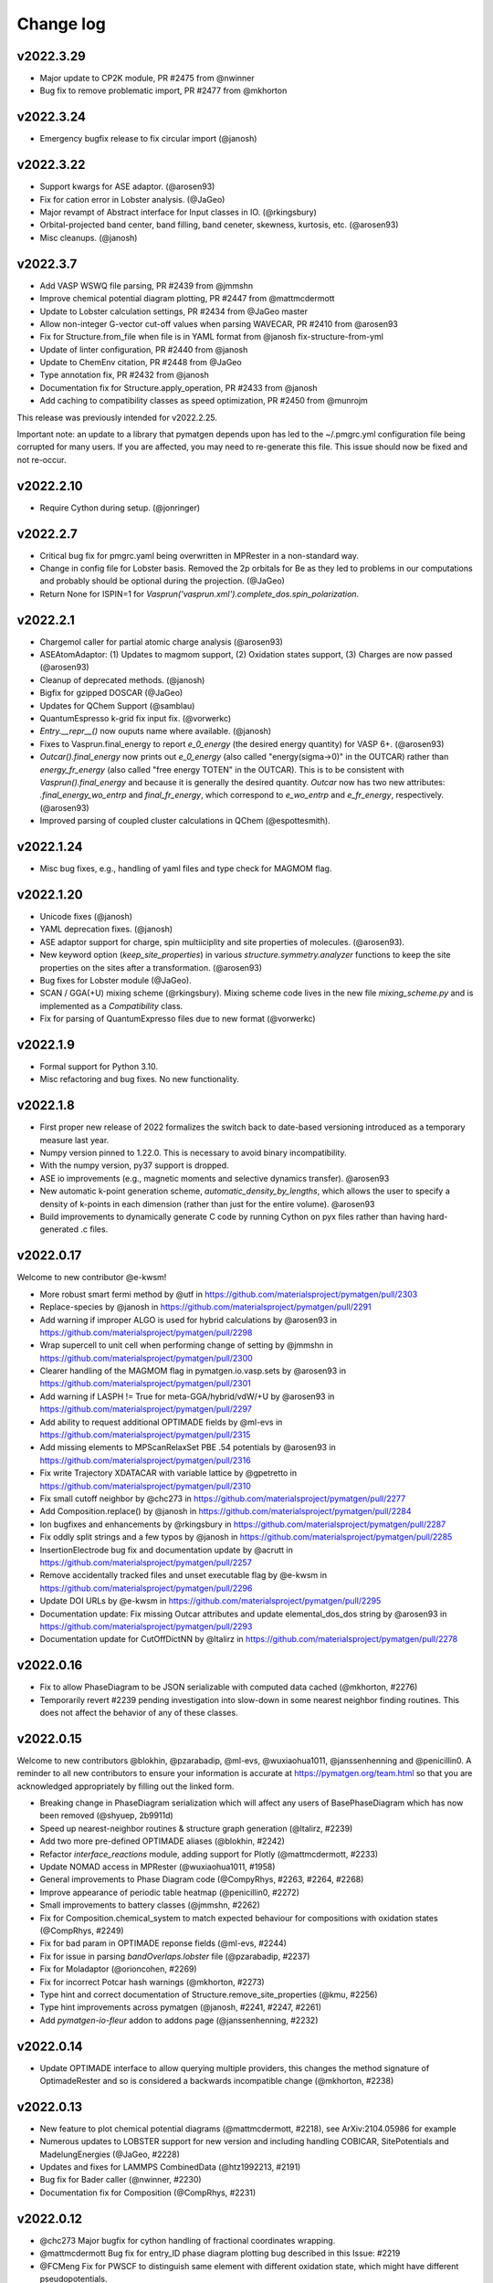 Change log
==========

v2022.3.29
----------
* Major update to CP2K module, PR #2475 from @nwinner
* Bug fix to remove problematic import, PR #2477 from @mkhorton

v2022.3.24
----------
* Emergency bugfix release to fix circular import (@janosh)

v2022.3.22
----------
* Support kwargs for ASE adaptor. (@arosen93)
* Fix for cation error in Lobster analysis. (@JaGeo)
* Major revampt of Abstract interface for Input classes in IO. (@rkingsbury)
* Orbital-projected band center, band filling, band ceneter, skewness, kurtosis, etc. (@arosen93)
* Misc cleanups. (@janosh)

v2022.3.7
---------

* Add VASP WSWQ file parsing, PR #2439 from @jmmshn
* Improve chemical potential diagram plotting, PR #2447 from @mattmcdermott
* Update to Lobster calculation settings, PR #2434 from @JaGeo master
* Allow non-integer G-vector cut-off values when parsing WAVECAR, PR #2410 from @arosen93
* Fix for Structure.from_file when file is in YAML format from @janosh fix-structure-from-yml
* Update of linter configuration, PR #2440 from @janosh
* Update to ChemEnv citation, PR #2448 from @JaGeo
* Type annotation fix, PR #2432 from @janosh
* Documentation fix for Structure.apply_operation, PR #2433 from @janosh
* Add caching to compatibility classes as speed optimization, PR #2450 from @munrojm

This release was previously intended for v2022.2.25.

Important note: an update to a library that pymatgen depends upon has led to the
~/.pmgrc.yml configuration file being corrupted for many users. If you are affected,
you may need to re-generate this file. This issue should now be fixed and not re-occur.

v2022.2.10
----------
* Require Cython during setup. (@jonringer)

v2022.2.7
---------
* Critical bug fix for pmgrc.yaml being overwritten in MPRester in a non-standard way.
* Change in config file for Lobster basis. Removed the 2p orbitals for Be as they led to problems in our computations and probably should be optional during the projection. (@JaGeo)
* Return None for ISPIN=1 for `Vasprun('vasprun.xml').complete_dos.spin_polarization`.


v2022.2.1
---------
* Chargemol caller for partial atomic charge analysis (@arosen93)
* ASEAtomAdaptor: (1) Updates to magmom support, (2) Oxidation states support, (3) Charges are now passed (@arosen93)
* Cleanup of deprecated methods. (@janosh)
* Bigfix for gzipped DOSCAR (@JaGeo)
* Updates for QChem Support (@samblau)
* QuantumEspresso k-grid fix input fix. (@vorwerkc)
* `Entry.__repr__()` now ouputs name where available. (@janosh)
* Fixes to Vasprun.final_energy to report `e_0_energy` (the desired energy quantity) for VASP 6+. (@arosen93)
* `Outcar().final_energy` now prints out `e_0_energy` (also called "energy(sigma->0)" in the OUTCAR) rather than `energy_fr_energy` (also called "free  energy   TOTEN" in the OUTCAR). This is to be consistent with `Vasprun().final_energy` and because it is generally the desired quantity. `Outcar` now has two new attributes: `.final_energy_wo_entrp` and `final_fr_energy`, which correspond to `e_wo_entrp` and `e_fr_energy`, respectively. (@arosen93)
* Improved parsing of coupled cluster calculations in QChem (@espottesmith).

v2022.1.24
----------
* Misc bug fixes, e.g., handling of yaml files and type check for MAGMOM flag.

v2022.1.20
----------
* Unicode fixes (@janosh)
* YAML deprecation fixes. (@janosh)
* ASE adaptor support for charge, spin multiiciplity and site properties of molecules. (@arosen93).
* New keyword option (`keep_site_properties`) in various `structure.symmetry.analyzer` functions to keep the site properties on the sites after a transformation. (@arosen93)
* Bug fixes for Lobster module (@JaGeo).
* SCAN / GGA(+U) mixing scheme (@rkingsbury). Mixing scheme code lives in the new file `mixing_scheme.py` and is implemented as a `Compatibility` class.
* Fix for parsing of QuantumExpresso files due to new format (@vorwerkc)

v2022.1.9
---------
* Formal support for Python 3.10.
* Misc refactoring and bug fixes. No new functionality.


v2022.1.8
---------
* First proper new release of 2022 formalizes the switch back to date-based versioning introduced as a temporary measure last year.
* Numpy version pinned to 1.22.0. This is necessary to avoid binary incompatibility.
* With the numpy version, py37 support is dropped.
* ASE io improvements (e.g., magnetic moments and selective dynamics transfer). @arosen93
* New automatic k-point generation scheme, `automatic_density_by_lengths`, which allows the user to specify a density of k-points in each dimension (rather than just for the entire volume). @arosen93
* Build improvements to dynamically generate C code by running Cython on pyx files rather than having hard-generated .c files.

v2022.0.17
----------

Welcome to new contributor @e-kwsm!

* More robust smart fermi method by @utf in https://github.com/materialsproject/pymatgen/pull/2303
* Replace-species by @janosh in https://github.com/materialsproject/pymatgen/pull/2291
* Add warning if improper ALGO is used for hybrid calculations by @arosen93 in https://github.com/materialsproject/pymatgen/pull/2298
* Wrap supercell to unit cell when performing change of setting by @jmmshn in https://github.com/materialsproject/pymatgen/pull/2300
* Clearer handling of the MAGMOM flag in pymatgen.io.vasp.sets by @arosen93 in https://github.com/materialsproject/pymatgen/pull/2301
* Add warning if LASPH != True for meta-GGA/hybrid/vdW/+U by @arosen93 in https://github.com/materialsproject/pymatgen/pull/2297
* Add ability to request additional OPTIMADE fields by @ml-evs in https://github.com/materialsproject/pymatgen/pull/2315
* Add missing elements to MPScanRelaxSet PBE .54 potentials by @arosen93 in https://github.com/materialsproject/pymatgen/pull/2316

* Fix write Trajectory XDATACAR with variable lattice by @gpetretto in https://github.com/materialsproject/pymatgen/pull/2310
* Fix small cutoff neighbor by @chc273 in https://github.com/materialsproject/pymatgen/pull/2277
* Add Composition.replace() by @janosh in https://github.com/materialsproject/pymatgen/pull/2284
* Ion bugfixes and enhancements by @rkingsbury in https://github.com/materialsproject/pymatgen/pull/2287
* Fix oddly split strings and a few typos by @janosh in https://github.com/materialsproject/pymatgen/pull/2285
* InsertionElectrode bug fix and documentation update by @acrutt in https://github.com/materialsproject/pymatgen/pull/2257
* Remove accidentally tracked files and unset executable flag by @e-kwsm in https://github.com/materialsproject/pymatgen/pull/2296

* Update DOI URLs by @e-kwsm in https://github.com/materialsproject/pymatgen/pull/2295
* Documentation update: Fix missing Outcar attributes and update elemental_dos_dos string by @arosen93 in https://github.com/materialsproject/pymatgen/pull/2293
* Documentation update for CutOffDictNN by @ltalirz in https://github.com/materialsproject/pymatgen/pull/2278

v2022.0.16
----------

* Fix to allow PhaseDiagram to be JSON serializable with computed data cached (@mkhorton, #2276)
* Temporarily revert #2239 pending investigation into slow-down in some nearest neighbor finding routines. This does not affect the behavior of any of these classes.


v2022.0.15
----------

Welcome to new contributors @blokhin, @pzarabadip, @ml-evs, @wuxiaohua1011, @janssenhenning and @penicillin0. A reminder to all new contributors to
ensure your information is accurate at https://pymatgen.org/team.html so that
you are acknowledged appropriately by filling out the linked form.

* Breaking change in PhaseDiagram serialization which will affect any users of BasePhaseDiagram which has now been removed (@shyuep, 2b9911d)

* Speed up nearest-neighbor routines & structure graph generation (@ltalirz, #2239)
* Add two more pre-defined OPTIMADE aliases (@blokhin, #2242)
* Refactor `interface_reactions` module, adding support for Plotly (@mattmcdermott, #2233)

* Update NOMAD access in MPRester (@wuxiaohua1011, #1958)
* General improvements to Phase Diagram code (@CompyRhys, #2263, #2264, #2268)
* Improve appearance of periodic table heatmap (@penicillin0, #2272)
* Small improvements to battery classes (@jmmshn, #2262)
* Fix for Composition.chemical_system to match expected behaviour for compositions with oxidation states (@CompRhys, #2249)
* Fix for bad param in OPTIMADE reponse fields (@ml-evs, #2244)
* Fix for issue in parsing `bandOverlaps.lobster` file (@pzarabadip, #2237)
* Fix for Moladaptor (@orioncohen, #2269)
* Fix for incorrect Potcar hash warnings (@mkhorton, #2273)

* Type hint and correct documentation of Structure.remove_site_properties (@kmu, #2256)
* Type hint improvements across pymatgen (@janosh, #2241, #2247, #2261)
* Add `pymatgen-io-fleur` addon to addons page (@janssenhenning, #2232)


v2022.0.14
----------
* Update OPTIMADE interface to allow querying multiple providers, this changes the
  method signature of OptimadeRester and so is considered a backwards incompatible change (@mkhorton, #2238)

v2022.0.13
----------
* New feature to plot chemical potential diagrams (@mattmcdermott, #2218), see ArXiv:2104.05986 for example
* Numerous updates to LOBSTER support for new version and including handling COBICAR, SitePotentials and MadelungEnergies (@JaGeo, #2228)
* Updates and fixes for LAMMPS CombinedData (@htz1992213, #2191)
* Bug fix for Bader caller (@nwinner, #2230)
* Documentation fix for Composition (@CompRhys, #2231)

v2022.0.12
----------
* @chc273 Major bugfix for cython handling of fractional coordinates wrapping.
* @mattmcdermott Bug fix for entry_ID phase diagram plotting bug described in this Issue: #2219
* @FCMeng Fix for PWSCF to distinguish same element with different oxidation state, which might have different pseudopotentials.
* @gmatteo fix minor bug when reading Structure from a netcdf4 file with hdf5 groups

v2022.0.11
----------
* New features to handle Grüneisen parameters (@JaGeo, @ab5424, @gpetretto, #2190)
* New option to return SymmetrizedStructure in CifParser (@mkhorton, 0d9a455)
* Fix for SubstrateAnalyzer (@shyamd, #2198)
* Fix for BandFillingCorrection (@kavanase, #2193)

v2022.0.10
----------
* Add spin-dependent eigenvalue band properties (@arosen93, #2187)
* Bug fix for settings loading (@ardunn, #2186)

v2022.0.9
---------
* Significant new functionality for handling interfaces between structures (@shyamd, #2149)
* Add input/output for CREST (@arepstein, #2020)
* Add RadialSiteDistortionTransformation (@nwinner, #2108)
* Add Q-Chem NBO functionality (@samblau, #2174)
* Change hkl annotation format in diffraction plots (@flaviu-gostin, #2143)
* Add space group to print output of `SymmetrizedStructure` (@CompRhys, #2139)
* Better error handling in QCOutput (@rkingsbury, #2147, #2165, #2135)
* Add progress bar for applying compatibility scheme (@CompRhys, #2136)
* Allow combining data with multiple molecule IDs in LAMMPS (@htz1992213, #2157)
* Update EDIFF in DFPT input set to be consistent with atomate (@utf, #2172)

* Change names of high-symmetry paths (@munrojm, #2144)
* Change default for filter_solids argument of PourbaixDiagram (@rkingsbury, #2177)

* Fix to improve precision in `FermiDos`, NOTE: this can result in significant changes in some instances (@nwinner, #2109)
* Fix for handling of Exceptions (@kmu, #2150)
* Fix for PourbaixEntry (@JosephMontoya-TRI, #2148)
* Fix for loading of settings from file when environment variables also set (@ardunn, #2164)
* Fix equation for calculation of k-spacing in SCAN sets, NOTE: this now results in a lower k-point density (@ab5424, #2163)
* Fix for parsing of VASP vasprun.xml when ALGO=CHI (@KazMorita, #2171)

* Documentation update for MP2020 corrections scheme (@rkingsbury, #2141)
* Documentation update for SCAN sets (@janosh, #2140)
* Documentation update for using CifWriter (@755452800, #2156)

v2022.0.8
---------
* PR #2130 @rkingsbury ensures that energy corrections applied to each anion
  have unique names (e.g., N vs. Cl vs. Br).
* PR #2133 @rkingsbury adds support for custom vdW radii to `QCInput` and
  `QChemDictSet`. These radii are used in the construction of PCM cavities and
  when calculating charges.
* PR #2123 from @gpetretto fixes bug in `get_conventional_standard_structure`
  method of the `SpacegroupAnalyzer` for triclinic crystals.
* PR #2134 from @ab5424 supports zopen in parsing lammps logs
* PR #2132 from @htz1992213 speeds up LammpsData.as_string for
  non-hybrid data with large coeff sections and adds as_lammpsdata method to
  CombinedData
* PR #2129 from @richardtran415 improves analysis of surface symmetry of slabs.
* PR #2117 from @nwinner contains bug fixes for bader caller.

v2022.0.7
---------
* Improved Gaussian Cube I/O (@nwinner, #2121)
* Updated van der Waals radii (@rkingsbury, #2122)
* Update `MaterialsProject2020Compatibility` for multi-anion systems (@rkingsbury, #2128)
* Fixes and improvements to Q-Chem parsing (@samblau, #2125)
* Bug fix for isseus with hard-coded path in `MaterialsProject2020Compatibility` (@CompRhys, #2124)
* Bug fix for DOS serialization (@zooks97, #2119)
* Bug fix for XDATCAR lattice parsing (@nkeilbart, #2115)
* Documentation link fix (@adam-kerrigan, #2127)

v2022.0.6
---------
* Feature to calculate Selling vectors and distances between Lattices (@bwjustus, #1888)
* XPS Spectrum class added (@shyuep, #2110, see `galore <https://github.com/SMTG-UCL/galore>`_)
* Updated `MaterialsProject2020Compatibility` for formation energy correction (@rkingsbury, #2106)
* Bug fix for detecting broken bonds in slab generation (@fyalcin, #2015)
* Bug fix for electrodes (@jmmshn, #2101)
* Documentation improvement for get_conventional_standard_structure (@tom-wood, #2100)

v2022.0.5
---------
* Bug fix to remove possibility of duplicate edges in `StructureGraph` (@mkhorton, #2095)

v2022.0.4 / v2021.3.9
---------------------
* Element now has `ionization_energies`, `ionization_energy` and
  `electron_affinity` properties.
* Extensive documentation has been added on pymatgen compatibility and the
  new namespace architecture! We have also released a
  `template repo <https://github.com/materialsproject/pymatgen-addon-template>`_
  to help new developers write add-ons for pymatgen! Check out our
  :doc:`contributing page</contributing>` for details.

v2022.0.3
---------
* Another bug fix release! Now SETTINGS have been moved to pymatgen.core.

v2022.0.2 (Yanked)
------------------
* Bug fix release for missing package data files in v2022.0.1

v2022.0.1 (Yanked)
------------------
* `pymatgen`, `pymatgen.ext`, `pymatgen.io` and `pymatgen.analysis` are now
  namespace packages. Note that this does not affect normal usage of pymatgen
  from v2022.0.0. All imports remain the same. However, it does allow developers
  to write "add-ons" to these subpackages. A full documentation with examples
  and templates is in the works to guide developers on how to write these
  packages.

v2022.0.0 (Yanked)
------------------
* This is the new version of pymatgen going forward. Root-level imports have been removed. Please see
  https://pymatgen.org/compatibility.html on how to update your code for compatibility with v2022.

v2021.3.5
---------
* Backwards incompatible changes in v2021.3.4 have been removed. Instead another semantic version v2022.0.0 has been
  released. Future critical bug fixes will be backported to v2021.x.x, but the main line of development will occur on
  v2022.0.0 onwards.

v2021.3.4 (Yanked)
------------------
* **Backwards incompatible**: Pymatgen root imports have been removed from
  v2021.3.4 in preparation for a change to a more modular, extensible
  architecture that will allow more developers to contribute.

  If your existing code uses `from pymatgen import <something>`, you will need to make
  modifications. The easiest way is to use an IDE to run a Search and Replace.
  First, replace any `from pymatgen import MPRester` with
  `from pymatgen.ext.matproj import MPRester`. Then, replace
  `from pymatgen import` with `from pymatgen.core import`. Alternatively, if you
  are using a Mac command line, you can do::

    find . -name '*.py' | xargs sed -i "" 's/from pymatgen import MPRester/from pymatgen.ext.matproj import MPRester/g'
    find . -name '*.py' | xargs sed -i "" 's/from pymatgen import/from pymatgen.core import/g'

  From a Linux command line, you can do::

    find . -name '*.py' | xargs sed -i 's/from pymatgen import MPRester/from pymatgen.ext.matproj import MPRester/g'
    find . -name '*.py' | xargs sed -i 's/from pymatgen import/from pymatgen.core import/g'

  This should resolve most import errors and only a few more modifications may
  need to be done by hand.

  Specifically, the following "convenience imports" have been removed in favor of
  their canonical import::

    from pymatgen import Composition  # now "from pymatgen.core.composition import Composition"
    from pymatgen import Lattice  # now "from pymatgen.core.lattice import Lattice"
    from pymatgen import SymmOp  # now "from pymatgen.core.operations import SymmOp"
    from pymatgen import DummySpecie, DummySpecies, Element, Specie, Species  # now "from pymatgen.core.periodic_table ..."
    from pymatgen import PeriodicSite, Site  # now "from pymatgen.core.sites ..."
    from pymatgen import IMolecule, IStructure, Molecule, Structure  # now "from pymatgen.core.structure ..."
    from pymatgen import ArrayWithUnit, FloatWithUnit, Unit  # now "from pymatgen.core.units ..."
    from pymatgen import Orbital, Spin  # now "from pymatgen.electronic_structure.core ..."
    from pymatgen import MPRester  # now "from pymatgen.ext.matproj ..."


v2021.3.3
---------
* **Backwards incompatible**: pymatgen.SETTINGS have been moved to
  pymatgen.settings.SETTINGS. In general, this should not lead to many breakages
  since most of these settings are used within pymatgen itself.
* **Backwards incompatible**: pymatgen.loadfn and get_structure_from_mp have been
  removed since no one was using them.
* critic2_caller has been refactored. (@samblau)
* Improved hash for Compositon (@CompRhys)
* Fixes Outcar parsing for VASP 6.2.0. (@MichaelWolloch)
* Allow None for Gaussian functional, bset, charge and multiplicity (@eimrek)

v2021.2.16
----------
* Add a new interface to OPTIMADE-compliant APIs in pymatgen.ext.optimade (@mkhorton, #2066)
* Addresses missing text file, all_cg.txt, in package
* Note that a previous released increased the suggested minimum numpy version and suggested minimum Python version
* Previous release also dropped support for aconvasp since this the interface has not been maintained

v2021.2.14
----------
* Misc bug fixes.

v2021.2.12
----------
* Misc bug fixes.

v2021.2.8.1
-----------
* Patch release to restore `CompositionError` to preserve backwards compatibility.

v2021.2.8
---------
* Addition of new job types to Q-Chem IO (@espottesmith, #2055),
  note `metal_edge_extender` has been moved into `local_env` for this change
* Improvements to string utils, new Stringify mixin with
  to_pretty_string(), to_latex_string(), to_unicode_string(), to_html_string() (@shyuep)
* Improvements to build system (@shyuep, @ltalirz, see #2046)
* Entry is now immutable, removing "in_place" option for normalize (@mkhorton, @mattmcdermott, #2060)
* Bug fix for co-ordination geometry finder (@davidwaroquiers, #2035)
* Bug fix for GibbsComputedStructureEntry (@mattmcdermott)

v2021.1.28
----------
* Ability to read Lobster wavefunctions (@JaGeo, #2034)
* Method to estimate number of bands for VASP calculation (@rwoodsrobinson, #2044)
* Q-Chem cube file plotting and improvements to output parsring (@samblau, #2032)
* Improvements to PhaseDiagram hashing and equality checking (@CompRhys, #2014)
* Improvements to pymatgen import speed (@mkhorton, #2031)
* Bug fix for k-path generation (@munrojm, #2037)
* Bug fix for parsing of core potentials from VASP (@utf, #2033)

v2020.12.31
-----------
* End of 2020 release with minor bug fixes for cli scripts.

v2020.12.18
-----------
* New IsayevNN nearest-neighbor algorithm (@utf, #2011)
* Improvements to electrode objects (@jmmshn, #2016)
* Improvements to Element and PhaseDiagram (@jmmshn, #2005)
* Bug fix to increase minimum version of setuptools which was causing incompatible versions of numpy to be installed for some users (@shyuep, see issue #2010)
* Bug fix to VASP run type detection (@rkingsbury, #2007)

v2020.12.3
----------
* Site insertion algorithm based on charge density (@jmmshn, #1997)
* Allow calculation of Fermi level from occupancies in VASP calculation (@rkingsbury, #2000)
* Improvement to legibility of 3D phase diagram plots (@bayesfactor, #1999)
* Improvement to allow general input for exciting (@vorwerkc, #1975)
* Improvements to code formatting (@mkhorton, #2008)
* Bug fix for VASP run type detection (@rkingsbury, #1996)

v2020.11.11
-----------
* Bug fix for PhononBandStructureSymmLine. (@gpetretto)
* Improved robustness in ABINIT input generation. (@gpetretto)
* Other minor bug fixes.

v2020.10.20
-----------
1. Cp2K support (@nwinner)
2. Better BSPlotter (@fraricci)
3. Better deprecation warnings.
4. Bug fix for Py3.9 support.
5. Bug fix for neutron diffraction get_plot.

v2020.10.9
----------
* Cube parsing and Cube integration to Bader (@nwinner, #1967)
* Improvements to PhaseDiagram (@CompRhys, #1899)
* Improvements to VASP sets to calculate NGX/Y/Z, NGX/Y/ZF (@jmmshn, #1959)
* Changes to MPRelaxSet, default to low spin for Co (@shyuep, #1976)
* Changes to MPScanSet (@rkingsbury, #1952)
* Rename of `Specie` to `Species`, `Specie` will be retained for backwards compatibility (@shyuep, #1963)
* Bug fix for VASP sets (@utf, #1979)
* Bug fix for PDPlotter (@mattmcdermott, #1973)
* Bug fix for EnergyAdjustment (@rkingsbury, #1960)

v2020.9.14
----------

* New Plotly backend for PhaseDiagram plotting (@mattmcdermott, #1936)
* New reporting and logging of Materials Project database version in MPRester (@mkhorton, #1945)
* Improvements and bug fixes with mcsqs integration (@rwoodsrobinson, #1942)
* Improvements to PackmolRunner (@rkingsbury, #1947)
* Improvements to ComputerEntry (@rkingsbury, #1948)
* Improvements for MPScanSet (@rkingsbury, #1940)
* Bug fix for Surface and Composition (@gpetretto, #1937)
* Bug fix for EwaldSummation serialization (@lbluque, #1932)
* Bug fix for SeeK k-path (@Ian496, #1930)
* Fix for deprecation warning in MPRester (@rkingsbury, #1951)

v2020.8.13
----------

* New GibbsComputedStructureEntry (@mattmcdermott, #1921)
* Changes to MPScanRelaxSet and new MPScanStaticSet (@rkingsbury, #1917)
* Changes to LobsterSet (@JaGeo, #1928)
* Bug fix and change for MPRelaxSet (@mkhorton, 9eb3ac2)
* Bug fix for JMolNN (@utf, #1920)
* Bug fix for Element valences (@rkurchin, #1926)
* Bug fix for BabelMolAdaptor (@smheidrich, #1924)
* Bug fix for Gaussion IO (@eimrek, #1918)

v2020.8.3
---------
* Change neighbor-finding algorithm extension to C instead of C++ for better cross-platform robustness (@chc273)
* Add I/O for JARVIS Atoms (@knc6)

v2020.7.18
----------
* Add validation and extrapolation for stitching XAS (@yimingcheng)
* Better error handling and possibly verbose warning to get_structure_by_material_id

v2020.7.16
----------
* Bug fix for boltztrap2 spin support. (@fraricci)

v2020.7.14
----------
* EwaldSummation is now MSONAble (@lbluque).
* Fix for QChem freq parsing (@samblau)
* Much improved linting and workflows.

v2020.7.10
----------
* Bug fix: serialization of slabs (@utf)
* Bug fix: enumlib url (@wsyxbcl)
* Bug fix: change in tolerance for Lattice comparison (@mbjumar)
* Bug fix: k-path division by zero (@mfherbst)
* New: support for openbabel 3.0 (@orioncohen)

v2020.7.3
---------
* Make Slabs properly serializable in as_dict. Fixes #1892.
* Fixes for Critic2Caller (@yuuukuma)
* Add cost data for He, H, Ar, Ne, Kr, Tc (@computron)
* Parse scientific notation in OUTCAR (possibly without spaces in between)
* Spin support for boltztrap2 (@fraricci)
* New static method to generate basis functions Lobster (@JaGeo)
* SLME and spillage analysis (@knc6)

v2020.6.8
---------
* New: Support for parsing WAVECARS with spin-orbit coupling (@mturiansky, #1861)
* New: Support to convert WAVECAR to wannier90 UNK files (@mturiansky, #1861)
* New: Site-weighted XAS spectrum (@yimingchen95, #1837)
* Fixed: Elfcar serialization (@ayushgupta, #1859)
* Fixed: Units in label for phonon plot (@ab5424, #1857)
* Fixed: StructureMatcher serialization (@lbluque, #1850)
* Fixed: Comment string in KPOINTS file (@arosen93, #1842)
* Fixed: parsing of dielectric function in VASP output (@computron, #1836)

v2020.4.29
----------
* Improved SQS caller. (@rwoodsrobinson)
* VolumetricData speedup (@mturiansk)
* Misc bug fixes

v2020.4.2
---------
* New high-symmetry k-path algorithm (@munrojm, @kt-latimer)
* New TEM diffraction calculator (@welltemperedpaprika, @thefrankwan, @shyamd)
* New plotly plotting option for Wulff shapes (@richardtran415)
* Improvements to SQS caller (@rwoodsrobinson)
* Various bug fixes and improvements (@mfherbst, @chc273,
  @jacksund, @espottesmith, @hongyi-zhao, @montoyjh,
  @dongsenfo, @dynikon) including significant BrunnerNN, EconNN fixes (@utf),
  see individual pull requests for details.

v2020.3.13
----------
* Added angle_tolerance to CifWriter.
* Change default float precision in CifWriter to 8. Adds float_prec kwarg to
  allow setting of arbitrary precision.
* Rudimentary pymatgen.io.vasp.help.VaspDoc class for obtaining help from VASP wiki.
* Massive documentation cleanup.
* Reorganization of Entry, ComputedEntry (@ayushsgupta).
* Bug fix for PourbaixDiagram (@montoyjh).
* Read WAVECAR from gamma-point only VASP executable. (@bernstei)

v2020.3.2
---------
* New MonteCarloRattleTransformation and phonopy integration (@utf)
* New structure connectivity features in Chemenv analysis (@davidwaroquiers)
* Bug fixes (@richardtran415, @chc273, @JaGeo, @dskoda, @rkingsbury,
  @jmmshn, @espottesmith, @gVallverdu, @yimingchen95, @fraricci)

v2020.1.28
----------
* Plugin architecture for pymatgen.
* Improvements to pymatgen.analysis.xas.spectrum.XAS class. (@yiming)
* Fixes for ISYM uniform bug and auto-NEDSO (@fraricci)
* Improvements to ReactionDiagram.
* Chemenv improvements (@davidwaroquiers)
* Misc bug fixes.

v2020.1.10
----------
* New connectivity analysis in Chemenv (@davidwaroquiers)
* Improvements to DOSPlotter (@uthpalah)
* Improvements to writing VASP input sets (@rkingsbury)
* Bug fix for PhaseDiagram (@montoyjh)

v2019.12.22
-----------
* Improvements to reaction calculator (@mattmcdermott)
* VASP input set for SCAN from Materials Project, MPScanSet (@rkingsbury)
* Bug fixes and documentation improvements (@LindaHung-TRI, @rkingsbury, @kwaters4, @rwoodsrobinson, @JaGeo, @nishiyamat, @smheidrich)

v2019.12.3
----------
* Respect KSPACING in INCAR.
* Bug fixes.

v2019.11.11
-----------
* Extend grosspop class (@Jageo)
* Add option to VaspInputSet to write output with POTCAR.spec
* Add sort_structure option to Poscar.
* Added ability to make gaussian input file without a geometry (@WardLT)
* Misc big fixes.

v2019.10.16
-----------
1. Major refactoring of ABINIT IO to remove workflow-based packages (@gmatteo)
2. Use caching in MinimumVIRENN class. (Alex Ganose)
3. Changes to Lobster module and lobsterset (@jageo)
4. Eigenval object for EIGENVAL output file (@mturiansky)

v2019.10.4
----------
1. Fix compile args.

v2019.10.3
----------
* Faster get_all_neighbors based on @chc273's improvements. get_all_neighbors
  now returns a Site-like object with nn_distance, image and index attrbutes.
  Much easier to use.
* Bug fix for XCrySDen parser (@stevetorr)
* Added optional mid_struct to direct interpolation (@jmmshn)

v2019.10.2
----------
* IRSpectra class (@henriquemiranda)
* Much faster get_neighbors written in Cython (@chc273).
* VolumetricData allows for sum or substraction of data with different
  structures, with warnings.

v2019.9.16
----------
* Updates to annotation, docstrings, etc. Linting service now provided on Github
  Actions as well as CircleCI.

v2019.9.12
----------
* Massive updates to type annotations, especially for core classes.
* pycodestyle, pydocstyle and mypy will henchforth be enforced for all new PRs.

v2019.9.8
---------
* Supplemental release to address missing incar_parameters.json

v2019.9.7
---------
* New fast Pourbaix algorithm (@montoyjh)
* VASP Incar parameter checking (@richardtran415)
* New VASP input set for Lobster, read support for GROSSPOP file (@JaGeo)
* New CombinedData class  for LAMMPS (@htz1992213)
* Improvements to molecule fragmenter (@samblau)
* Various bug fixes and improvements (@dongsenfo, @shyuep, @ardunn, @nathan-diodan, @rkingsbury, @kmu)

v2019.8.23
----------
* pycodestyle now enforced, except on tests. Developers should install
  pycodestyle and the pre-commit hook (copy pre-commit to .git/hooks)
  provided in the repo to check before commits. CI now checks for code style
  and PRs must pass pycodestyle.
* chemsys str input now allowed in get_entries_in_chemsys (@rkingsbury)
* ComputedEntry and subclasses now support a normalize().
* Speed improvements in fragmeter using igraph. (@samblau)

v2019.8.14
----------
* Update DOSCAR from lobster (@JaGEO)
* PerturbStructureTransformation (@rees-c)
* Misc bug fixes.

v2019.7.30
----------
* Bug fixes (@shyuep, @mfherbst)
* More type hint annotations (@shyuep)
* Improvements to BabelMolAdaptor (@smheidrich)
* Convenience Transformations for AdsorbateSiteFinder (@mkhorton)

v2019.7.21
----------
* Add CubicSupercellTransformation and PerturbedSupercellsTransformation (@rees-c, @utf)
* Add interface for ShengBTE (@rees-c, @utf)
* Add interface for Vampire (@ncfrey)
* Improved Lobster interface (@JaGeo)
* Bug fixes (@sthartman, @dwinston, @utf)
* New functionality for calculation of Heisenberg exchange parameters (@ncfrey)
* Improvements to Miller indices handling and Lattice (@richardtran415)


v2019.7.2
---------
* Improvements to grain boundary transformations and Rester (@Tinaatucsd)
* Improvements to AdsorbateSiteFinder (@oxana-a)
* Improvements to Waveder support (@JRSuckert)
* Improvements to run type detection (@darnoceloc)
* Add XAS data to Rester (@yimingchen95)
* Fix to ATAT input/output (@dongsenfo)
* Initial support for Prismatic input (@mkhorton)

v2019.6.20
----------
* New interface class (@sivonxay, @kylebystrom, @shyamd)
* Updates to SlabGenerator (@richardtran415)
* Updates to PiezoTensor (@dongsenfo)
* Add support for parsing on-site density matrix to Outcar (@mkhorton, @mhsiron, @clegaspi)
* Fixes for magnetic space groups (@simonward86)
* Fixes for Lobster class (@JaGeo)
* Fix for FEFF (@stevetorr)
* Fix for Waveder (@JRSuckert)

v2019.6.5
---------
* Linear scaling get_all_neighbors. Tested to be faster for > 100 atoms (@chc273).
* Lobsterin class to handle input for Lobster (@JaGeo).
* Strict options for composition parsing (@mkhorton).
* Bug fix for CovalentBondNN.get_bonded_structure (@lan496).

v2019.5.28
----------
* New VASP Input Set "from previous" interface (@utf)
* ELFCAR support (@mkhorton)
* Improvements to plotting of band structures and densities of states (@ShuaishuaiYuan)
* Convenience functions added to Composition including chemical system convention (@mkhorton)
* Various bug fixes (@mkhorton, @utf)
* Improvements to MEGNET API (@shyuep)
* Improvements to Structure interpolation (@mturiansky)

v2019.5.8
---------
* Numerous updates and improvements to defect classes (@dbroberg)
* New API for MEGNET models, see http://megnet.crystals.ai (@shyuep)
* Update to NMR symmeterization (@dongsenfo)
* Change CIF indexing (@kmu)
* Add BoltzTraP mode to NonSCF input sets (@utf)

v2019.5.1
---------
* Small speeds to Structure.get_all_neighbors.
* Big fixes for gulp_caller. (@kmu)
* Plot fatbands from Lobster. (@jageo)
* Speed up get_ir_mesh (@utf)
* Parsing of plasma frequencies from Outcar.
* Miscellaneous bug fixes.

v2019.4.11
----------
* Improvements to MimimumDistanceNN (@jmmshn)
* Improvements to Lobster. (@JaGeo)
* Implement a metal warning for ISMEAR < 1 and NSW > 0.
* Misc bug fixes to input sets, including detection of metal systems and
  checking for standardization.

v2019.3.27
----------
* Bug fixes for OrderDisorderComparator (@utf), custom k-points
in MPNonSCFSet (@dyllamt), battery app (@jmmshn), MPSOCSet (@mkhorton),
more
* Improvements to COHP (@JaGeo)
* Support to read WAVEDER files (@knc6)
* Addition of van Arkel-Ketelaar triangle plots (@richardtran415)
* Addition of optional user agent to MPRester API calls, see documentation
for more information (@dwinston)

v2019.3.13
----------
* Streamlined Site, PeriodicSite, Molecule and Structure code by abandoning
  immutability for Site and PeriodicSite.
* VaspInput class now supports a run_vasp method, which can be used to code
  runnable python scripts for running simple calculations (custodian still
  recommended for more complex calculations.). For example, the following is a
  kpoint convergence script that can be submitted in a queue

.. code-block:: pycon

    from pymatgen import MPRester
    from pymatgen.io.vasp.sets import MPRelaxSet


    VASP_CMD = ["mpirun", "-machinefile", "$PBS_NODEFILE", "-np", "16", "vasp"]


    def main():
        mpr = MPRester()
        structure = mpr.get_structures("Li2O")[0]
        for k_dens in [100, 200, 400, 800]:
            vis = MPRelaxSet(structure,
                user_kpoints_settings={"reciprocal_density": k_dens})
            vi = vis.get_vasp_input()
            kpoints = vi["KPOINTS"].kpts[0][0]
            d = "Li2O_kpoints_%d" % kpoints

            # Directly run vasp.
            vi.run_vasp(d, vasp_cmd=VASP_CMD)
            # Use the final structure as the new initial structure to speed up calculations.
            structure = Vasprun("%s/vasprun.xml" % d).final_structure


    if __name__ == "__main__":
        main()

* Many pymatgen from_file methods now support pathlib.Path as well as strings.
* Misc bug fixes.


v2019.2.28
----------
* Type hints now available for core classes.
* New pymatgen.util.typing module for useful types.
* Misc bug fixes.

v2019.2.24
----------
* New EntrySet class for easy manipulation of entries to grab subsets,
  remove non-ground-states, etc. Makes it easier to grab a large set of entries and work with sub chemical systems. Also MSONable for caching.
* Performance improvements in core classes and Poscar (@ExpHP).
* New/changed methods for IcohpCollection and Completecohp

v2019.2.4
---------
* New Trajectory class for MD simulations (@sivonxay)
* Lattice.get_vector_along_lattice_directions (@blondgeek)
* Misc bug fixes.

v2019.1.24
----------
* Python 3 only!
* Improvements to local environment code including VESTA bond emulation (@utf)
* Update Cohp analysis (@JaGEO)
* Updates to Boltztrap2 (@fraricci)

v2019.1.13
----------
* Pymatgen is now Py3 ONLY. If you need Py27 support, please use versions
  < 2019.1.1.
* PARCHG parsing from WAVECAR (@mturiansky)
* Improvements to defect generation algorithms (@dbroberg)
* Simplifications to COHP plotting (@JaGeo)

v2018.12.12
-----------
* Support for IUPAC ordering of elements in Composition formulae (@utf)
* Various bug fixes including returning integer miller indices, catching negative values in Composition and fixes to graph analysis (@utf), fix to Composition serialization (@jmmshen), defect analysis (@HanmeiTang), removing sites in surfaces (@yiming-xu), and fix to support the new PROCAR format in VASP (@dkorotin)
* `PMG_MAPI_ENDPOINT` environment variable added to support different endpoints for the Materials Project REST interface (@mkhorton)

v2018.11.30
-----------
* MPRester.query now supports bulk queries for large scale requests.
  (@dwinston)
* MVLRelax52Set which uses VASP 52 pseudopotentials. (@HanmeiTang)
* EPH calculations in ABINIT (@gmatteo)
* New ScaleToRelaxedTransformation (@richardtran415)
* New dimensionality finder, and consolidation of existing algorithms (@utf)
* New dopant predictor built on structure predictor (@utf)
* Misc bug fixes (@HanmeiTang, @utf, @tamuhey, @mkhorton, @yiming-xu, @richardtran415)

v2018.11.6
----------
* Ionic radius based CrystalNN (@computron)
* InterfacialReactivity (@dbroberg)
* Misc bug fixes

v2018.10.18
-----------

* New bond fragmenter and bond dissociation analysis modules (@samblau)
* Improvements to MoleculeGraph (@espottesmith)
* Fix: bug in triclinic tensor conversion to IEEE standard (@montoyjh)
* Fix: insertion battery summary dictionary format (@jmmshn)
* Speed improvements to certain tests (@shyuep, @samblau)

v2018.9.30
----------

* Fix: increased cut-off to VoronoiNN to avoid scipy crash (@utf)
* Fix: Outcar parsing issues with certain values of electrostatic potential (@sivonxay)
* Fix: bug in EnumlibAdaptor/EnumerateStructureTransformation involving incorrect
  stoichiometries in some instances (#1286) (@shyuep)
* Fix: fractional coordinate finite precision errors in CifParser, now
  also includes additional warnings for implicit hydrogens (@mkhorton)
* New features and improvements to GBGenerator (@ucsdlxg, @shyuep)
* New analysis options in StructureGraph, speed up tests (@mkhorton)
* New utility function to pretty print disordered formulae, along with a
  ordered-to-disordered structure transformation (@mkhorton)
* Ability to use pymatgen's StructureMatcher against AFLOW's library of
  crystallographic prototypes (@mkhorton)
* Make Chgcar serializable to/from dict for database insertion (@jmmshn)

v2018.9.19
----------
* Fix to composition handling in `MolecularOrbitals` (@dyllamt)
* Fix to allow mixed compressed/uncompressed loading of VASP band structures (@ajjackson)
* New features and fixes to `chemenv` analysis module (@davidwaroquiers)
* Fix to include structure predictor data with pip/conda-installed pymatgen (@shyamd)
* Fixes to `Defect` objects, icluding allowing rotational supercell transformations (@dbroberg)
* Fix to `BSDOSPlotter` to correctly fill in parts of DOS (@fraricci)
* Added '@' notation parsing in `Composition` (@tamuhey)
* BibTex reference extraction updated in `CifParser` to support ICSD CIFs (@shyamd)
* Various updates to speed up and fix test suite (@shyuep, @fraricci)
* Improvements to BoltzTraP 2 support (@shyuep, @fraricci)

v2018.9.12
----------
* Use boltztrap2 (@fraricci)
* Refactoring of tensor code to core (@montoyjh)
* Support for new Lobster version (@JaGeo)
* Misc bug fixes

v2018.8.10
----------
* Bug fix for pymatgen.analysis.gb and pymatgen.io.lammps.

v2018.8.7
---------
* Massive refactoring of LAMMPS support. (@adengz)
* Allow kwargs passthrough for Structure.to.
* Updates to ABINIT support (@gmatteo)
* GrainBoundaryTransformation class. (@Tinaatucsd)

v2018.7.15
----------
* Grain boundary generator (Xiangguo Li @ucsdlxg)
* Massive updates to defect code and new DefectTransformation
  (@shyamd)
* Bug fix for OUTCAR parsing with more than one space in
  electrostatic potential.
* get_fermi_interextrapolated to support wider range of
  input doping (@albalu)
* Update to cython compile to support Py3.7.
* Update VoronoiNN cutoff dynamically (@computron)

v2018.6.27
----------
* Improved local_env and MoleculeGraph (@WardLT, @espottesmith)
* Improve BabelMolAdaptor with conformer search and other functions (@Qi-Max)
* Improved surface analysis (@richardtran415)

v2018.6.11
----------
* Updates to ABINIT support for 8.1.3
* Updates to Interface analyzer.
* Fix bug in deserialization of ComputedStructureEntry.
* Misc bug fixes.

v2018.5.22
----------
* Misc bug fixes.

v2018.5.21
----------
* Bug-fix for missing HHI data file.
* Misc bug fixes.

v2018.5.14
----------
* Dash docs now avaiable for pymatgen. See pymatgen.org "Offline docs" section
  for details.
* Better CrystalNN. (Anubhav Jain)
* Fixes for elastic module. (Joseph Montoya)

v2018.5.3
---------
* Improvements to qchem (@samblau).
* Improvements to nwchem to support tddft input and parsing (@shyuep).
* Improvements to CrystalNN (@computron).
* Add methods for getting phonon BS, DOS, and DDB output (@dwinston).

v2018.4.20
----------
* Neutron diffraciton calculator (Yuta)
* Non-existent electronegativity (e.g., He and Ne) are now returned as NaN
  instead of infinity.
* CifParser now handles Elements that are in all caps, which is found in some
  databases. (Gpretto)
* Improvements to local_env (Anubhav Jain)
* Improvements to Qchem ()
* Inputs sets for NMR (Shyam)
* New ChargeDensityAnalyzer class to find interstitial sites from charge density (Hanmei)

v2018.4.6
---------
* Updated debye temperature formulation (Joey Montoya)
* Add bandgap option for FermiDos for scissoring (Alireza Faghaninia)
* Improved Pourbaix code (Joey Montoya)
* Local env code improvements (Nils)

v2018.3.22
----------
* Bug fixes to structure, phase diagram module, enumlib adaptor, local env analysis.

v2018.3.14
----------
* ReactionDiagram for calculating possible reactions between two compositions.
* Misc bug fixes for EnumlibAdaptor and MagOrderingTransformation

v2018.3.13
----------
* Support for VESTA lattice vector definitions.
* GaussianOutput read now bond_orders of a NBO calculations (@gVallverdu)
* Bug fixes to phonons, abinit support.

v2018.3.2
---------
* Various algorithms for nearest neighbor analysis (Hillary Pan)
* Cleanup of local_env modules (Nils)
* Enhancements to surface packages (Richard)
* Misc bud fixes

v2018.2.13
----------
* Improved chemenv parameters and bug fixes (David Waroquiers).
* Improved Qchem IO (Shyam).
* Improved interfacial reactions.
* local_env update (Nils).
* Improved ABINIT support (@gmatteo).
* Misc bug fixes.

v2018.1.29
----------
* Improvements to local_env (Nils)
* Term symbols for Element (Weike Ye).
* Timeout for enumlib (Horton).

v2018.1.19
----------
* Phonon plotting and analysis improvements (Guido Petretto).
* Voronoi site finder (Hanmei Tang)
* Some bug fixes for Gaussian (Marco Esters)
* Misc improvements.

v2017.12.30
-----------
* Added detailed Shannon radii information and method.
* Magoms for lanthanides (Weike Ye)
* Chemenv improvements (David Waroquiers)
* Ewald summation improvements (Logan Ward)
* Update to ABINIT support (G Matteo)

v2017.12.16
-----------
* Add optical absorption coefficient method
* Improve plot_element_profile

v2017.12.15
-----------
* Deprecated methods cleanup for 2018. Note that this may break some legacy
  code. Please make sure you update your code!
* Better dielectric parsing for VASP 5.4.4 to include both density-density and
  velocity-velocity functions.
* Orbital-resolved COHPs support (Macro Esters)
* Convenient plot_element_profile method in PDPlotter.
* Input set for SCAN functional calculations.
* Misc bug fixes and code improvements.

v2017.12.8
----------
* Pymatgen no longer depends on pyhull.
* MPRester method to get interface reaction kinks between two reactants.
* Misc improvements.

v2017.12.6
----------
* Support for HDF5 output for VolumetricData (CHGCAR, LOCPOT, etc.).
* Support for Crystal Orbital Hamilton Populations (COHPs) (@marcoesters)
* REST interface for Pourbaix data
* Support for optical property parsing in Vasprun.
* Improvements to LammpsData
* Misc bug fixes.

v2017.11.30
-----------
* Fix for severe enumlib_caller bug. This causes enumerations not to be carried
  out properly due to bad accounting of symmetry of ordered sites. It results
  in too few orderings.
* New method to extract clusters of atoms from a Molecule based on bonds.

v2017.11.27
-----------
* Improvements to FEFF
* MPRester now supports surface data.
* Improvement to DiscretizeOccupanciesTransformation.

v2017.11.9
----------
* Massive rewrite of LAMMPSData to support more functionality (Zhi Deng)
* Misc bug fixes.

v2017.11.6
----------
* Better exception handling in EnumlibAdaptor and
  EnumerateStructureTransformation.
* Allow bypassing of ewald calculation in EnumerateStructureTransformation.
* get_symmetry_operations API convenience method for PointGroupAnalyzer.
* New DiscretizeOccupanciesTransformation to help automate ordering of
  disordered structures.
* Fix POTCAR check for POSCAR.
* Minor updates to periodic table data.
* Misc bug fixes.

v2017.10.16
-----------
* Added many more OPs and made normalization procedure more robust (Nils Zimmermann)
* Molecular orbitals functionality in Element (Maxwell Dylla)
* Improvements in chemenv (David Waroquiers)
* Add I/O for ATAT’s mcsqs lattice format (Matthew Horton)

v2017.9.29
----------
* critic2 command line caller for topological analysis (M. Horton)
* Refactor coord_util -> coord.

v2017.9.23
----------
* Gibbs free energy of a material with respect to Pourbaix stable domains.
* Phonopy io now supports structure conversions.
* EnumerateStructureTransformation now implements a useful occupancy rounding.
* MVLNPTMDSet
* Improved PDPlotter options.
* Misc bug fixes.

v2017.9.3
---------
* VDW support (Marco Esters)
* Bug fix release.

v2017.9.1
---------
* Massive refactoring of PhaseDiagram. Now, PDAnalyzer is completely defunct
  and all analysis is carried out within PhaseDiagram itself, e.g.,
  pd.get_e_above_hull as opposed to PDAnalyzer(pd).get_e_above_hull.
* Refactoring of structure prediction. Now in
  pymatgen.analysis.structure_prediction.
* New core Spectrum object and associated pymatgen.vis.plotters.SpectrumPlotter.
* Parsing energies from gen_scfman module in Qchem 5 (Brandon Wood)
* Improvements to LAMMPSData, vasp IO.

v2017.8.21
----------
* Minor bug fixes.

v2017.8.20
----------
* Input sets for GW and BSE calculations (Zhenbin Wang) and grain boundary
  calculations (Hui Zheng). Input sets now support overriding of POTCAR
  settings.
* Haven ratio calculation (Iek-Heng Chu).
* LAMMPS io updates (Kiran Matthews).
* Oxidation state guessing algorithms based on ICSD data (Anubhav Jain).
* New local_env module for local environment analysis. (Nils Zimmerman).
* pymatgen.util.plotting.periodic_table_heatmap (Iek-Heng Chu).
* Improvements to surface code for tasker 3 to 2 reconstructions.
* pymatgen.analysis.interface_reactions.py for analyzing interfacial reactions
  (Yihan Xiao).

v2017.8.16
----------
* PointGroupAnalyzer now allows for symmetrization of molecules. (@mcocdawc)
* QuasiharmonicDebyeApprox with anharmonic contribution. (Brandon)
* Improvements to LAMMPS io. (Kiran)
* Misc bug fixes.

v2017.8.14
----------
* Fixes and minor improvements to elastic, bader and defect analyses.

v2017.8.4
---------
* Major refactoring and improvements to lammps io. (Kiran)
* Major improvements to BaderAnalysis. (Joey and Zhi)
* Major improvements to Magmom support in cifs, SOC calculations, etc.
  (Matthew Horton)
* Add remove_site_property function. Add magmom for Eu3+ and Eu2+.
* BoltztrapAnalyzer/Plotter support for seebeck effective mass and complexity
  factor (fraricci)

v2017.7.21
----------
* Misc bug fixes to elastic (J. Montaya),
* Decrease default symprec in SpacegroupAnalyzer to 0.01, which should be
  sufficiently flexible for a lot of non-DFT applications.

v2017.7.4
---------
* Bug fixes for oxide corrections for MP queried entries, and pickling of Potcars.
* Default to LPEAD=T for LEPSILON=T.

v2017.6.24
----------
* New package pymatgen.ext supporting external interfaces. Materials Project
  REST interface has been moved to pymatgen.ext.matproj. Backwards compatibility
  will be maintained until 2018.
* Two new interfaces have been added: i) Support for John Hopkin's Mueller
  group's efficient k-point servelet (J Montaya). ii) Support for
  Crystallography Open Database structure queries and downloads. (S. P. Ong).
  See the examples page for usage in getting structures from online sources.

v2017.6.22
----------
* Speed up pmg load times.
* Selective dynamics parsing for Vasprun (Joseph Montaya)
* Allow element radius updates in get_dimensionality (Viet-Anh Ha).
* Dielectric function parse for vasp 5.4.4 (Zhenbin Wang).
* Parsing for CIF implicit hydrogens (Xiaohui Qu).

v2017.6.8
---------
* Switch to date-based version for pymatgen.
* Electronegativities now available for all elements except for He, Ne and
  Ar, which are set to infinity with a warning.
* Bond lengths are now set to sum of atomic radii with warning if not available.
* Bug fixes to boltztrap, symmetry for trigonal-hex systems, etc.

v4.7.7
------
* Magnetic symmetry and CIF support. (Horton)
* Improved PWSCF Input file generation.
* Misc bug fixes.

v4.7.6
------
* Fix serious bug in PointGroupAnalyzer that resulted in wrong point groups assigned to non-centered molecules.
* Useful get_structure_from_mp at the root level for quick retrieval of common structures for analysis.
* More efficient kpoint grids.
* Misc bug fixes.

v4.7.5
------
* MultiXYZ support (Xiaohui Xu)
* Misc bug fixes and cleanup.

v4.7.4
------
* New ferroelectric analysis module (Tess).
* Magmom support and MagSymmOp (Matthew Horton).
* Improved CIF Parsing.

v4.7.3
------
* Sympy now a dependency.
* Massive improvements to elastic package. (Joseph Montoya)
* Symmetrized structures now contain Wyckoff symbols.
* More robust CIF parsing and MITRelaxSet parameters (Will).

v4.7.2
------
* Support for Abinit 8.2.2, including support for DFPT calculations. (Matteo)

v4.7.1
------
* Pathfinder speedup
* Minor bug fix for plots.

v4.7.0
------
* Improvements to BSDOSPlotter.
* Enhancements to Phase diagram analysis and reaction calculator.
* Enhancements to surface slab and adsorption. (Richard and Joey)
* Support NpT ensemble in diffusion analysis.

v4.6.2
--------
* Improve Spacegroup class support for alternative settings. Add a get_settings class method.
* Improvements to FEFF support.
* Improvements to EOS class.

v4.6.1
------
* Phonon bandstructure plotting and analysis. (Guido Petretto)
* New capabilities for performing adsorption on slabs. (Joey Montoya)
* Remove pathlib dependency.

v4.6.0
------
* Improve support for alternative settings in SpaceGroup.
* Fix respect for user_incar_settings in MPNonSCFSet and MPSOCSet
* Support for argcomplete in pmg script.
* Speed ups to Ewald summation.
* Add functionality to parse frequency dependent dielectric function.
* Improvements to Bolztrap support.

v4.5.7
------
* PMG settings are now prefixed with PMG_ to ensure proper namespacing.
* Improve error output in command line bader caller.
* Add Py3.6 classifier.
* Misc bug fixes.

v4.5.6
------
* Minor bug fix.
* Fixed elastic energy density

v4.5.5
------
* Fix bad reading of pmgrc.
* Gaussian opt section added allowing for torsion constraints
* Update spglib.

v4.5.4
------
* BSDOSPlotter (Anubhav Jain)
* Fixes to defect analysis (Bharat)
* intrans as an input to BoltztrapAnalyzer. Allows for scissor operation.
* Pmg is now continuously tested on win-64/py35 using Appveyor!

v4.5.3
------
* Added an alternative interstitial finder that works with a grid-based structure-motif search. (Nils Zimmermann)
* Optionnal possibility to specify that the saddle_point in the NEB should have a zero slope. (David Waroquiers)
* Read intensity and normal modes for Gaussian. (Germain Salvato Vallverdu)
* Minor bug fixes.

v4.5.2
------
* Minor bug fix for POTCAR settings.

v4.5.1
------
* You can now specify a different default functional choice for pymatgen by
  setting PMG_DEFAULT_FUNCTIONAL in .pmgrc.yaml. For use with newer
  functional sets, you need to specify PBE_52 or PBE_54 for example.
* Swtich to ISYM 3 by default for HSE.
* Updates to FEFF>
* Misc bug fixes and startup speed improvements.

v4.5.0
------
* Major speed up of initial load.
* Collection of misc changes.


v4.4.12
-------
* Fix for dynamic numpy import.

v4.4.11
-------
* Update to new version of spglib.

v4.4.10
-------
* Minor fixes for proper gzipped structure file support and MVLSlabSet.

v4.4.9
------
* Dependency cleanup. Now, basic pymatgen requires on much fewer
  packages.
* Fixed reading of POSCAR files when more than 20 types of atoms.
* Misc bug fixes.

v4.4.8
------
* Cleanup of entry points and dependencies.

v4.4.7
------
* Update to spglib 1.9.7.1
* Proper use of dependency markers for enum34.

v4.4.6
------
* Update to spglib 1.9.6, which fixes some bugs and is Windows compatible.

v4.4.5
------
* Bug fix for SubstitutionProb.

v4.4.4
------
* Bug fix for electronic structure plotter.

v4.4.3
------
* Bug fix for Diffusion Analyzer.

v4.4.2
------
* Bug fix for BS serialization.
* Cleanup dependencies.

v4.4.1
------
* Massive updates to FEFF support (Kiran Mathews).
* Bug fixes in band structure plotting.

v4.4.0
------
* Much more Pythonic API for modifying Structure/Molecule species. Now,
  strings, slices, and sequences should magically work, in addition to the
  previous API of simple int indices. Examples::

    s[0] = "Fe"
    s[0] = "Fe", [0.5, 0.5, 0.5]  # Replaces site and fractional coordinates.
    s[0] = "Fe", [0.5, 0.5, 0.5], {"spin": 2}  # Replaces site and fractional coordinates and properties.
    s[(0, 2, 3)] = "Fe"  # Replaces sites 0, 2 and 3 with Fe.
    s[0::2] = "Fe"  # Replaces all even index sites with Fe.
    s["Mn"] = "Fe"  # Replaces all Mn in the structure with Fe.
    s["Mn"] = "Fe0.5Co0.5"  # Replaces all Mn in the structure with Fe: 0.5, Co: 0.5, i.e.,creates a disordered structure!

* Massive update to internal representation of Bandstructure objects for
  memory and computational efficiency.
* Bug fixes to CIF parsing in some edge cases. (Will Richards).

v4.3.2
------
* Massive speedup of Bandstructure, especially projected band structures,
  parsing.
* Massive update to pmg cli script, with new query functions as well as a
  more rational command structure.
* Updates to ChemEnv.
* Misc bug fixes.

v4.3.1
------
* Upgrade monty and spglib requirements for bug fixes.
* Updates to feff support (Kiran).

v4.3.0
------
* Massive update to elastic module. (Joey Montaya)
* Pathfinder algorithm for NEB calculations. (Ziqing Rong)
* Wheels for Windows and Mac Py27 and Py35.

v4.2.5
------
* Bug fix for BSPlotter.

v4.2.4
------
* Bug fix for kpoint weight calculation for Monkhorst meshes.

v4.2.3
------
* Minor cleanup.
* Simplified installation. enumlib and bader can now be installed using pmg setup --install.

v4.2.2
------
* Global configuration variables such as VASP\_PSP\_DIR and MAPI\_KEY are now
  stored in "~/.pmgrc.yaml". If you are setting these as environmental
  variables right now, you can easily transition to the new system using::

      pmg config --add VASP_PSP_DIR $VASP_PSP_DIR MAPI_KEY $MAPI_KEY

  This new scheme will provide greater flexibility for user-defined
  global behavior in pymatgen, e.g., tolerances, default input sets for
  transmuters, etc., in future.
* Beta of k-point weight calculator.
* Use default MSONable as and from_dict for all transformations.

v4.2.1
------
* New DopingTransformation that implements an automated doping strategy.
* Updated MIC algorithm that is a lot more robust (Will Richards).
* Major update to chemenv package (David Waroquiers)

v4.2.0
------
* Fix important bug in minimum image distance computation for very skewed cells.
* Major refactoring of WulffShape code.
* Misc bug fixes for elastic tensor and other codes.

v4.1.1
------
* Major refactoring of WulffShape and lammps support.

v4.1.0
------
* Wulff shape generator and analysis.
* Minor bug fixes.

v4.0.2
--------
* Fix kpoint reciprocal density.

v4.0.1
------
* Minor bug fix release.

v4.0.0
------
* Massive update with many deprecated methods removed. Note that this
  may break backwards incompatibility!
* Support for ABINIT 8.
* Improved sulfide compatibility.

v3.7.1
------
* Fix deprecation bug.

v3.7.0
------
* Last version before pymatgen 4.0, where deprecated modules will be removed!
* Massive update to LAMMPS (Kiran Matthews).
* New input sets with a different interface that replaces old input sets.
* Massive update to elastic properties.

v3.6.1
------
* Massive cleanup to Boltztrap interface (Anubhav Jain)
* Refactor of piezoelectric analysis to use tensor base class (Joey)
* More robust CIF parsing.

v3.6.0
------
* Pymatgen now uses spglib directly from Togo's website. Spglib is no longer
  bundled as a dependency.
* Improved support for velocities in Poscar (Germaine Vallverdu)
* Backwards incompatible change in Born charge format in Outcar.
* Fixes for Lammps input serialization

v3.5.3
------
* Misc refactorings and bug fixes, especially for Outcar and Boltztrap classes.

v3.5.2
------
* Minor update to DerivedInputSet interface.

v3.5.1
------
* New derived input sets for generating inputs that depende on previuos
  calculations. Old input sets deprecated.

v3.5.0
------
* Chemical environment analysis package (David Waroquiers).
* Piezoelectric property analysis (Shayam).
* Cythonize certain expensive core functions. 5-10x speedup in large structure matching (Will Richards).
* New NMR parsing functionality for Outcar (Xiaohui Qu).
* Improved io.lammps (Kiran Mathews).
* Update to spglib 1.9.2.
* Element properties now return unitized float where possible.
* Bug fix for get_primitive_standard affecting rhombohedral cells (important for band structures).
* Vasprun.final_energy now returns corrected energy with warning if it is different from final electronic step.

v3.4.0
------
* 10-100x speed up to Structure copying and Site init, which means many
  functionality has seen signifcant speed improvement (e.g., structure
  matching).
* Convenience method Structure.matches now perform similarity matching
  for Structures.
* Bugfix for band gap determination.

v3.3.6
------
* Update to use enum.x instead of multienum.x.
* Minor robustness fixes to VaspInputSet serialization.
* Add a reciprocal density parameter to vasp sets.
* Minor bug fixes to Vasprun parsing.

v3.3.5
------
* StructureMatcher can now work with ignored species.
* Added interpolation failure warnings and smooth tolerance for
  scipy.interpolate.splrep in bandstructures (Tess).
* Added DiffusionAnalyzer.get_framework_rms_plot.
* Complete rewrite of Procar class to use ND array access and zero-based
  indexing.
* OrderParameters class for analysis of local structural features
  (Nils Zimmermann).
* Bug fixes for Procar, MPRester and SpaceGroup 64.
* Added Github templates for contributing to pymatgen.

v3.3.4
------
* Procar now supports parsing of phase factors.
* Miscellaneous bug fixes.

v3.3.3
------
* Bug fixes for Poscar.
* Fix Kpoints pickling.

v3.3.2
------
* Bug fixes for pymatgen.io.abinit
* Other minor big fixes.

v3.3.1
------
* Minor bug fix release for pickle and elastic constants.

v3.3.0
------
* Updated and checked for Python 3.5.* compatibility.
* Element, Spin, Orbital and various other Enum-like classes are now actually
  implemented using Enum (with enum34 dependency for Python < 3.4).
* Speed up Site creation by 20% for ordered sites, with cost in terms of
  slightly slower non-ordered Sites. Since ordered Sites is the far more common
  case, this gives significant boost for large scale manipulations of
  structures.
* Alternative, more pythonic syntax for creating supercells via simply
  Structure * 3 or Structure * (3, 1, 1).
* zeo++ fixes.
* More stable incar settings for MITMDVaspInputSet.

v3.2.10
-------
* Fix missing scripts
* Improvements to units module.
* Speed up EwaldSummation.

v3.2.9
------
* Major PD stability improvements, especially for very high dim hulls with lots
  of entries.
* Improvements to Ewald summation to be close to GULP implementation.
* Deprecate physical constants module in favor of scipy's version.
* Remove many pyhull references to use scipy's ConvexHull implementation.
* Bug fix for sulfide correction.

v3.2.8
------

* Make pyhull optional.
* Sulfur correction added to MaterialsProjectCompatibility for more accurate
  sulfide formation energies.
* ADF io support. (Xin Chen)
* Bug fixes for spacegroup subgroup testing.

v3.2.7
------
* Add warning for limited subgroup testing functionality in Spacegroup.

v3.2.6
------
* Extensive support for elasticity tensor analysis (Joseph Montoya).
* Misc bug fixes and performance improvements.
* Add support for QChem4.3 new format of Batch jobs

v3.2.5
------
* Improved potcar setup via "pmg setup", with MAPI setup.
* Support for new POTCARs issued by VASP.
* Improvements to ABINIT support.
* Improvement to Boltztrap support, e.g., scissor band gap, etc.
* Vasprun now issues warning when unconverged run is detected.

v3.2.4
------

* GaussianOutput can now parse frequencies, normal modes and Cartesian forces
  (Xin Chen).
* Support for Aiida<->pymatgen conversion by the Aiida development team (Andrius
  Merkys).
* Specialized BSVasprun parser that is ~2-3x faster than Vasprun.
* Refactor the boltztrap package (merge a few methods together) and add several
  new methods (power factor, seebeck...)
* Support of the new PCM format in QChem 4.3
* Local environment analysis to pmg script.
* Deprecate prettytable in favor of tabulate package.
* Improvements to MITNEBVaspInputSet.
* Misc bug fixes.

v3.2.3
------
* Massive update to abinit support. Note that pymatgen.io.abinitio has
  been refactored to pymatgen.io.abinit. (Matteo, Setten)
* NwOutput now supports parsing of Hessian matrices (contributed by Xin
  Chen)
* Gaussian support now has the ability to read potential energy surface
  and electronic transitions computed with TD-DFT (Germain Salvato
  Vallverdu)
* Bug fixes for CifWriter with symmetry.
* Bug fixes for surface generation and reactions.
* Monty requirement increased.

v3.2.1
------
* Fix wrong U value for Ce and Eu.
* Properly handle empty multiline strings in Cif
* Add ability to get specific data in MPRester.get_entries. Make all get_entry
  methods consistent  in kwargs.

v3.2.0
------
* Force conversion to an actual list in selective dynamics and velocities in
  Poscar.
* fix small bug in BSPlotter (wrong ylim)
* Elastic tensor parsing in Outcar

v3.1.9
------
* Fix scripts.

v3.1.7
------
* Bug fixes for MPRester.
* Ensure correct monty version requirement in setup.py.

v3.1.6
------
* Rudimentary PWSCF output reading.
* Fix ASE support.
* Support for WAVEDERF and reading multiple dielectricfunctions in vasprun.xml.
  (Miguel Dias Costa)

v3.1.5
------
* Move vasp.vasp*put to vasp.*puts. Also, maintain backwards compatibility with
  vaspio.vasp_*put

v3.1.4
------
* Fix missing yaml files that have been moved.

v3.1.3
------
* Major refactoring of pymatgen.io. Now, the io suffix is dropped from all io
  classes. i.e., it is just pymatgen.io.vasp, not pymatgen.io.vaspio. Also, all
  input sets have been moved within the relevant package, e.g.,
  pymatgen.io.vasp.sets. All changes are backwards compatible for now. But
  deprecation messages have been included which states that the stubs will be
  removed in pymatgen 4.0. Pls migrate code when you see the deprecation
  messages.
* Make Composition.anonymized_formula truly chemistry independent (No A2B2
  for peroxides or A2 for diatomic gasses)
* Allowing CIF data_* header to be prefixed with spaces and tabulations.

v3.1.2
------
* HHI Resource Analysis (by Anubhav Jain).
* Bug fixes for surfaces normalizatino.
* Bug fix for Vasprun parsing of response function keys.
* Dockerfile for generation of an image for pymatgen.
* Updated requirements.txt for latest requests, scipy, numpy.

v3.1.1
------
* Bug fixes for SpacegroupAnalyzer and SlabGenerator.
* Much faster normal vec search.

v3.1.0
------
* Much improved surface generation algorithm that provides for
  orthogonality constraints.
* Transition state analysis tools! (beta)
* Massive improvements in Outcar parsing which provides a powerful grepping
  syntax.
* PWSCFInput generation (beta).
* Reduce default SIGMA to 0.05 for MP input sets.
* Update spglib to 1.7.3 as per recommendation of Togo.
* Many bug fixes and efficiency improvements.

v3.0.13
-------

* Bug fix for parsing certain types of CIFs.
* MPRester now has get_materials_id_references helper method.
* Minor fix for Vasprun.final_energy.
* Added mp_decode option to MPRester.query to allow option to not decode into
  pymatgen objects.
* New POTCAR hash scheme to more robustly identify unique POTCARs.
* Link to http://bit.ly/materialsapi for information on Materials API
  document schema for use with MPRester.query method.

v3.0.11
-------
* Lots of abinitio improvements (Matteo).
* Added mp_decode option to MPRester.query to allow option to not decode into pymatgen objects.

v3.0.10
------

* Fix Cartesian coord parsing in Poscar class.
* Vasprun now works with non-GGA PBE runs
* Misc bug fixes

v3.0.9
------
* Major bug fixes for CIF parsing (Will Richards).
* Support for {Li,Na} syntax in parse_criteria for MPRester.
* Additional example notebook for ordering and enumeration.
* More robust checking for oxidation states in EnumerateStructureTRansformation.
* Improvements to Slab polarity checking.

v3.0.8
------
* Massive update to abinitio (Matteo).
* Improvements to OUTCAR parsing (Ioannis Petousis).

v3.0.7
------
* Powerful Slab generation algorithms (beta!).
* Improvements to DiffusionAnalyzer with constant smoothing option.
* Significantly improve look of DOS plots using prettyplotlib.

v3.0.6
------
* Cost analysis module (Anubhav Jain)
* More Py3k fixes.
* Extensive abinitio updates (Matteo).

v3.0.5
------
* Completely revamped symmetry package. The finder.SymmetryFinder and
  pointgroup and spacegroup modules are now deprecated. Instead,
  all symmetry analysis is in the :module:`pymatgen.symmetry.analyzer`_
  module. There is also a completely rewritten support for symmetry groups in
  :module:`pymatgen.symmetry.groups`_. Structure now supports a static
  constructor to generate a structure from a spacegroup (see examples).
* BatteryAnalyzer class (Anubhav Jain) to provide for some common analysis of
  intercalation electrodes.
* Minor bug fixes for structure_matcher, lattice, abinitio.
* MOAB qadapter for abinit. (Liam Damewood)

v3.0.4
------
* Fix missing structures json data.

v3.0.3
------
* Updates to DiffusionAnalyzer for more fine-grained statistics.
* Bug fixes and tweaks to linear assignment
* Improved PymatgenTest class which provides a suite of test structures.
* Speedups to Phase Diagram
* Lots of improvements to Gaussian support (Nicolas Dardenne) and Abinit IO
  (Matteo).
* Lots of Py3k minor updates.
* Updated doc for Diffusion anaylzer. Invert sq_disp_ions for more intuitive handling.

v3.0.2
------
1. Consistent use of unicode throughout pymatgen.
2. Minor bug fixes.

v3.0.1
------
1. Minor bug fixes for cifio.
2. Py3k updates for abinitio.

v3.0.0
------
* Pymatgen is now completely Python 2.7 and Python 3.x compatible!
* Spglib and pyhull have been updated to support Python 3.x.
* Completely rewritten pure python cifio module (courtesy of William Davidson
  Richards) removed dependency on PyCIFRW, which has been causing many issues
  with installation.
* Structure and Molecule now supports a very convenient to() and from_str and
  from_file functionality. Instead of trying to load the appropriate parser,
  you can output and read from the appropriate formats directly. See example
  usage.
* ~50% speedup to LinearAssignment code.
* Continuous integration and contribution guidelines now include Python 3.
* **Backwards incompatible changes**
* matgenie.py has now been renamed simply "pmg" for brevity.
* All deprecated methods in pymatgen 2.x have been removed. E.g.,
  pymatgen.core.structure_modifier is no longer available.
* Pymatgen classes now uses the as_dict() method protocol implemented in the
  Monty package. The to_dict property is now deprecated and will be removed
  in pymatgen v3.1.
* Update main docs page examples with the new Structure to, from formats.

v2.10.6
-------
* Bug fix for np1.9 incompatibility. Now works.
* Use wheel for pymatgen deployments.
* matgenie.py is now renamed to pmg for faster CLI usage.
* Improvements to KPOINTS automatic generation.
* Simpler and faster Structure.get_all_neighbors

v2.10.5
-------
* DiffusionAnalyzer now has non-smoothed option.
* Kpoints generation algorithm now guarantees minimum # of points.
* Compatibility now has a proper explanation dict.
* Vaspruns with NSW == 1 now checked properly for electronic conv.
* make_movie now supports kwargs.

v2.10.3
-------
* MPRester.query now supports a simple but powerful string criteria syntax
  with support for wild cards.
* Improvements to Composition - support for negative compositions, sorting etc.
* Speed ups to StructureMatcher.

v2.10.2
-------
* Bug fix for Projected DOS parsing in new Vasprun.
* Compatibility now has a *explain* method which provides a detailed outline
  of the changes that a Compatibility makes to an Entry.

v2.10.1
-------
* Minor fix for monty requirements in setup.py.

v2.10.0
-------
* Major update: MPRester now uses Materials API v2! Also major refactoring
  of MPRester.
* Vastly improved Vasprun parser using cElementTree. Twice as fast,
  half as much code and easier to maintain.
* Vast improvements to Qchem functionality (Xiaohui Qu).
* Improved handling of Structure manipulations for extremely large
  structures (particularly in terms of memory consumption).
* Bug fix for XYZ parsing for scientific notation.
* Improve monty.serialization for transparent handling of JSON vs YAML.
  Requirements updated to monty>=0.3.3.
* Update numpy requirements to 1.8+. Fixes memory leak.
* Other minor bug fixes.

v2.9.14
-------
* Implements Structure.sort method. Both Structure.sort and the
  get_sorted_structure methods now supports all arguments supported by list
  .sort().
* VaspInputSets configs, as well as several other configs now uses yaml. Note
  the new dependency on pyyaml. It is highly recommended that you install
  pyyaml with the libyaml C bindings.
* Fix missing spglib dependency.
* Use monty.serialization for transparent handling of JSON vs YAML.
  Requirements updated to monty>=0.3.1.

v2.9.13
-------
* Urgent bug fix for missing compatibility yamls.

v2.9.12
-------
* Defect transformations (Bharat).
* Support for optical properties (Geoffroy Hautier and David Waroquiers).
* Improved support for some VASP output files (XDATCAR and OSZICAR).
* Refactored compatibilities now uses YAML for ease of reading.

v2.9.11
-------
* Bug fix for get_xrd_plot.
* Speed up XRD calculator by allowing specification of two theta ranges.
* Minor improvements to Gulp caller.

v2.9.10
-------
* Bug fix for unequal coefficients sizes in XRD.
* Support for Ag radiation in XRD calculator.
* Improved Procar class for extraction of information. (Germain Salvato
  Vallverdu)
* Bug fix for extraction of GGA data from Materials API.

v2.9.9
------
* XRDCalculator now supports disordered structures.
* Minor speed ups and improvements.

v2.9.8
------
* Initial beta version of XRD pattern calculator.
* Pymatgen now uses spglib 1.6.0.
* Update to Vasprun to compute static deilectric constants with DFPT in VASP.
  (Geoffroy Hautier)

v2.9.7
------
* Quick bug-fix release that provides a better solution to Structure handling
  of properties instead of sanitizing MPRester structures.

v2.9.6
------
* Patch to allow 1D phase diagrams (essentially finding the lowest energy
  phase).
* Better error checking for Bandstructure KPOINTs.
* Patch to sanitize structures obtained from MPRester.

v2.9.5
------
* Bug fix for linear assignment, which may sometimes affect Structure
  Matcher results.
* Minor improvement to the way grand canonical PDs work.

v2.9.4
------
* Bug fix for Pourbaix Maker (Sai).
* Streamline use of scratch directories for various calls. Require monty >=
  0.1.2.
* High accuracy mode for Zeo++ (Bharat Medasani).

v2.9.3
------
* Bug fix release for printing TransformedStructures from Substitutor (Will
  Richards).
* Misc improvements in BVAnalyzer, coord_utils and defects (Will Richards,
  David Waroquiers and Bharat Medasani).

v2.9.2
------
* Bug fix release for DummySpecie, which failed when deserializing from
  json and had bad hash function.

v2.9.1
------
* Structure/Molecule now supports Pythonic list-like API for replacing and
  removing sites. See :ref:`quick_start` for examples.

v2.9.0
------
* Updates to support ABINIT 7.6.1 (by Matteo Giantomassi).
* Vastly improved docs.
* Refactoring to move commonly used Python utility functions to `Monty
  package <https://pypi.python.org/pypi/monty>`_, which is now a dependency
  for pymatgen.
* Minor fixes and improvements to DiffusionAnalyzer.
* Many bug fixes and improvements.

v2.8.10
-------
* Refactoring of qchemio module (by Xiaohui Qu).

v2.8.9
------
* qchemio module (by Xiaohui Qu).

v2.8.8
------
* Minor bug fix release for Structure species substitution methods.

v2.8.7
------
* Massive update to pymatgen.io.abinitio package (by Matteo Giantomassi).
* Bug fixes for StructureMatcher's group_structure.
* Misc bug fixes and cleanup.

v2.8.6
------
* Bug fix for VASP io set introduced by the default to sorting of structure
  sites when generating VASP input.

v2.8.4
------
* Completely revamped Compatibility/Correction system which improves
  readability (Shyue Ping Ong/Anubhav Jain/Sai Jayaraman). This change is
  backwards compatible for the most part.

v2.8.3
------
* Big fix release for json dumping for unitized floats.

v2.8.2
------
* Bug fix release to improve CIF parsing for more non-standard CIF files.
  In particular, non-ascii characters are removed and _cgraph* fields are
  removed prior to parsing for better support in PyCiFRW.

v2.8.1
------
* Bug fix release. Incorrect units assigned for ionic radii.
* Improved nwchemio supports COSMO and ESP calculations (Nav Rajput).

v2.8.0
------
* **Units**. Pymatgen now has a new system of managing units,
  defined in pymatgen.core.units. Typical energy, length, time,
  temperature and charge units are supported. Units subclass float,
  which makes the usage transparent in all functions. The value that they
  being are in terms of conversions between different units and addition and
  subtraction of different units of the same type. Some basic quantities
  like ionic radii and atomic masses are now returned in unitized forms for
  easy conversion. Please see :mod:`pymatgen.core.units` and the
  :doc:`examples </examples>` for a demonstration of house to use units in
  pymatgen.
* **Minor backwards-incompatible change**. Structures are now sorted by
  default when generating VASP input files using vaspio_set. Old behavior can
  be obtained by setting sort_structure=False in the constructor. This is
  typically the desired behavior and prevents the generation of large
  POTCARs when atomic species are not grouped together.
* Bug fix for Molecule.substitute. Earlier algorithm was not detecting
  terminal atoms properly.
* Additional conversion tools for ABINIT (by Matteo Giantomassi).

v2.7.9
------
* Minor bug fix release to fix pyhull dependencies to be more friendly.
* Improved structure matcher that allows for more flexible matching. New
  matching between ordered and disordered comparator.

v2.7.7
-------
* Beta new Gulp Caller and Zeo++ interface classes (Bharat . Zeo++ is an open
  source software for performing high-throughput geometry-based analysis of
  porous materials and their voids. Please see
  http://www.maciejharanczyk.info/Zeopp/about.html.
* Specify version of distribute to 0.6.34 for better compatibility.

v2.7.6
------
* Support for VTK 6.x in structure visualization.
* Updated install instructions for openbabel.
* Preliminary pourbaix analysis (Sai Jayaratnam).

v2.7.5
------
* Vastly improved Nwchem IO (by Shyue Ping Ong).
* Much improved ABINIT support (by Matteo Giantomassi).

v2.7.4
------
* Added basic Nwchem (http://www.nwchem-sw.org/) IO support. (by: Shyue Ping
  Ong).
* New MoleculeMatcher class for comparing molecules by RMS. Requires
  openbabel with python bindings. (by: Xiaohui Qu)
* New functional group substitution capability for molecules (by: Lei Cheng
  and Shyue Ping Ong).

v2.7.2
------
* Minor bug fix release to fix some rare errors in very high dimensional
  phase diagrams. **Requires new pyhull version (1.3.8).**

v2.7.1
------
* **Major backwards-incompatible change.** With effect from v2.7.1,
  the default Structure and Molecule classes are now *mutable* objects. All
  functionality in the :mod:`pymatgen.core.structure_modifier` has been
  ported over to the new mutable classes. This change was implemented
  because the immutability of Structure and Molecule has resulted in very
  awkward code to make changes to them. The main cost of this change is that
  Structure and Molecule can no longer be used as dict keys (__hash__ has
  been set to None). However, we believe this is a minor cost given that we
  have rarely seen the use of Structure or Molecule as dict keys in any case.
  For the rare instances where such functionality is needed,
  we have provided the IStructure and IMolecule classes (where I indicates
  immutability) which will perform exactly the same way as the previous
  classes. With this change, the :mod:`pymatgen.core.structure_modifier`
  module is now deprecated and will be removed in a future version.
* read_structure and write_structure now supports pymatgen's json serialized
  structures.
* read_mol and write_mol functions now available (analogues of
  read_structure and write_structure for molecules)

v2.7.0
------
* Beta support for ABINIT input and output via pymatgen.io.abinitio
  (courtesy of the excellent work of Matteo Giantomassi).
* Properties are now checked when comparing two Species for equality.
* MaterialsProjectVaspInputSet is now renamed to MPVaspInputSet for easier
  typing. The old input sets have been deprecated.
* New VaspInputSets for MPStatic, MPNonSCF, MITMD which supports uniform
  grid, bandstructure and molecular dynamics calculations. The MD input set
  uses MIT parameters for speed.
* A beta DiffusionAnalysis class in the apps package.
* A revised KPOINT grid algorithm that generates more reasonable meshes.
* A guided install script is now provided for Mac and Linux users.

v2.6.6
------
* Updates to feffio (credit: Alan Dozier)
* Added detailed installation instructions for various platforms.
* Support for charge and spin multiplicity in Molecule. Expanded methods
  available in Molecule.
* Added supercell matching capabilities to StructureMatcher.
* More robust creation of PhaseDiagrams to take into account potential qhull
  precision errors.

v2.6.5
------
* Added a command_line caller to do Bader charge analysis using Henkelmann
  et al.'s algorithm.
* Bug fix for POSCAR parsing when title line is an empty string.
* Added __rmul__ operator for Composition.
* Vastly expanded available aliases.

v2.6.4
------
* Bug fixes for selective dynamics in Poscar.
* Improved Procar parsing to support both simple and detailed PROCARs.

v2.6.3
------
* Added new MaterialsProject REST interfaces for submit/query/delete_snl
  (currently open in beta for collaborators only).
* Added support for new MaterialsProject REST method get_stability.
* Added aliases for PhaseDiagram, GrandPotentialPhaseDiagram,
  PDAnalyzer and PDPlotter in pymatgen.phasediagrams.
* Improvements to StructureMatcher: stol (site - tolerance) redefined as
  a fraction of the average length per atom. Structures matched in fractional
  space are now also matched in Cartesian space and a rms displacement
  normalized by length per atom can be returned using the rms_dist method.

v2.6.2
------

* Site and PeriodicSite now uses a Composition mapping type to represent
  the species and occupancy, instead of a standard dict.
* Bug fix for reading and re-writing out of Potcars.
* VaspInputSet now supports MSONable framework.
* Strain cell option in StructureEditor.
* Miscellaneous bug fixes and speedups.

v2.6.1
------
* Use requests.Session in MPRester for connection pooling and code simplicity.
* Support for "with" context manager in MPRester.
* Updated periodic table data to correct errors in Ru, Tc and other elements.
* New methods in Lattice to obtain Wigner-Seitz cell and Brillouin Zone.
* Miscellaneous bug fixes and speedups.

v2.5.5
------

* Bug fix release for cifio for rhombohedral structures.
* Miscellaneous bug fixes and speedups.

v2.5.4
------
* Vastly improved Gaussian input file parsing that supports more varieties
  of input specifications.
* StructureNL now supports molecules as well as structures.
* Updated atomic and vdw radius for Elements.
* Miscellaneous bug fixes and speedups.

v2.5.3
------
* Bug fix for StructureNotationalLanguage.
* Support for LDA US potential. matgenie.py script option to generate POTCARs.
* Beta version of StructureNotationLanguage, a markup format for Structure
  data with metadata such as authors and references. (Anubhav Jain)
* Vasprun parsing now parses dielectric constant where available. (Geoffroy
  Hautier)
* New custom ipython shell script for pymatgen.
* Miscellaneous bug fixes and speedups.

v2.5.1
------
* Bug fixes for primitive cell finder.
* Remove deprecated use_external_qhull option in PhaseDiagram classes.
* Miscellaneous bug fixes and speedups.

v2.5.0
------
* Added optimization package with linear assignment class.
* Improved robustness of StructureMatcher using linear assignment.
* Improved primitive cell search (faster and more robust).
* Cleanup of deprecated methods, including
  pymatgen.alchemy.materials.TransformedMaterial.undo/redo_last_transformation,
  pymatgen.core.site.Site.distance_and_image_old, Poscar.struct,
  StructureFitter and tests.
* Miscellaneous bug fixes and speedups.

v2.4.3
------
* Bug fix for StructureMatcher.
* Miscellaneous speedups.

v2.4.0
------
* New StructureMatcher that effectively replaces StructureFitter. Orders of
  magnitude faster and more robust. StructureFitter is now deprecated.
* Vastly improved PrimitiveCellTransformation.
* A lot of core methods have been rewritten to take advantage of vectorization
  in numpy, resulting in orders of magnitude improvement in speed.
* Miscellaneous bug fixes and speedups.

v2.3.2
------
* More utilities for working with Periodic Boundary Conditions.
* Improved MPRester that supports more data and a new method of specifying
  the API key for heavy users via a MAPI_KEY environment variable. Please
  refer to the :doc:`usage pages </usage>` for more information.
* Vastly improved POTCAR setup script in scripts directly that is now
  installed as part of a default pymatgen installation.
* Miscellaneous bug fixes and speedups.

v2.3.1
------
* Significant improvements to the high-level interface to the Materials API.
  New interface provides more options to make it easier to get structures and
  entries, better warnings and error handling. It uses the *requests*
  library for a cleaner API.
* Bug fix for VolumetricData parsing and methods such as CHGCAR and LOCPOT.
  Previously, the parsing was done incorrectly because VASP actually provides
  data by running through the x-axis first, followed by y, then z.
* Bug fix for reverse_readline so that it works for gzipped and bzipped
  strucutures (courtesy of Anubhav Jain).
* Fix "lossy" composition to_dict method.  Now composition.to_dict properly
  returns a correct species string as a key for compositions using species,
  instead of just the element symbols.
* Miscellaneous bug fixes.

v2.3.0
------
* Remove usage of scipy and external qhull callers. Now uses pyhull package.
  Please note that this change implies that the pyhull package is now a
  required dependency. If you install pymatgen through the usual
  easy_install or pip install methods, this should be taken care of
  automatically for you. Otherwise, please look for the pyhull package on
  PyPI to download and install it.
* Miscellaneous bug fixes.

v2.2.6
------
* Brand new *beta* bond valence analyzer based on a Maximum A Posteriori
  algo using data-mined ICSD data.
* Speed up and improvements to core classes.
* Improved structure fitter (credits to Geoffroy Hautier).
* Brand new entry_tools module (pymatgen.entries.entry_tools).
* Vastly improved Outcar parser based on reverse parsing that speeds up
  reading of OUTCAR files by orders of magnitude.
* Miscellaneous bug fixes.

v2.2.4
------
* Fixed bug in hexagonal cell KPOINTS file generation.
* New RelaxationAnalyzer to compare structures.
* New *beta* bond valence analyzer.
* Miscellaneous bug fixes.

v2.2.3
------
* New filter framework for filtering structures in pymatgen.alchemy.
* Updated feff io classes to support FEFF 9.6 and other code improvements.
* Miscellaneous bug fixes.

v2.2.2
------
* Bug fix release for REST interface.
* Improvements to unittests.

v2.2.1
------
* Improvements to feffio.
* Master matgenie.py script which replaces many analysis scripts.
* More memory efficient parsing of VolumetricData.
* Beta version of structure prediction classes.
* Changes to MPRester to work with v1 release of the Materials API.
* Miscellaneous bug fixes and speed improvements.

v2.2.0
------
* Beta modules (pymatgen.io.feffio) for io for FEFF, courtesy of Alan Dozier.
* New smartio module that intelligently reads structure input files based on
  file extension.
* Spglib_adaptor module has been renamed to finder for brevity.
* Upgraded spglib to version 1.2.2. Improved handling of spglib install on
  Mac OS X and Solaris.
* Major cleanup of code for PEP8 compliance.
* Cssr module now supports reading of input files.
* Miscellaneous bug fixes and speed improvements.

v2.1.2
------
* Brand new CompoundPD class that allows the plotting of phase diagrams that
  do not have elements as their terminal points.
* Spglib is now completely integrated as part of the setup.py installation.
* Major (but completely backwards compatible) refactoring of sites and vaspio.
* Added a EnumerateStructureTransformation with optional dependency on the enum
  library by Gus Hart. This provides a robust way to enumerate derivative
  structures,
* Implemented LLL lattice reduction algorithm. Also added option to sanitize
  a Structure on copy.
* Bug fix for missing Compatibility file in release distribution.
* Vastly improved StructureFitter which performs cell reduction where necessary
  to speed up fitting.
* Miscellaneous bug fixes and speed improvements.

v2.0.0
------
* Brand new module (pymatgen.matproj.rest) for interfacing with the
  MaterialsProject REST interface.
* Useful aliases for commonly used Objects, similar in style to numpy.
  Supported objects include Element, Composition, Structure, Molecule, Spin
  and Orbital. For example, the following will now work::

      import pymatgen as mg
      # Elemental Si
      fe = mg.Element("Si")
      # Composition of Fe2O3
      comp = mg.Composition("Fe2O3")
      # CsCl structure
      structure = mg.Structure(mg.Lattice.cubic(4.2), ["Cs", "Cl"],
                               [[0, 0, 0], [0.5, 0.5, 0.5]])

* New PDAnalyzer method to generate chemical potential maps.
* Enhanced POSCAR class to support parsing of velocities and more formatting
  options.
* Reorganization of Bandstructure module. Beta support for projected
  bandstructure and eigenvalues in vaspio and electronic_structure.
* Miscellaneous bug fixes and speed improvements.

v1.9.0
------
* Completely new json encoder and decoder that support serialization of almost
  all pymatgen objects.
* Simplification to Borg API utilizing the new json API.
* Bandstructure classes now support spin-polarized runs.
* Beta classes for battery (insertion and conversion) analysis.

v1.8.3
------
* spglib_adaptor now supports disordered structures.
* Update to support new spglib with angle_tolerance.
* Changes to Borg API to support both file and directory style paths.
* Speed up for COMPLETE_ORDERING algo for PartialRemoveSpecieTransformation.


v1.8.1
------
* Revamped transmuter classes for better readability and long term support.
* Much improved speed for PartialRemoveSpecieTransformations.
* Misc bug fixes.

v1.8.0
------
* Support for additional properties on Specie (Spin) and Site (magmom, charge).
* Molecule class to support molecules without periodicity.
* Beta io class for XYZ and GaussianInput.

v1.7.2
------
* Bug fixes for vaspio_set and compatibility classes.

v1.7.0
------
* Complete reorganization of modules for electronic structure.
* Beta of band structure classes.
* Misc improvements to vaspio classes.
* Bug fixes.

v1.6.0
------
* Beta of pymatgen.borg package implemented for high-throughput data assimilation.
* Added ComputedEntry classes for handling calculated data.
* New method of specifying VASP pseudopotential location using a VASP_PSP_DIR
  environment variable.
* Bug fix for pymatgen.symmetry
* Ewald sum speed up by factor of 2 or more.

